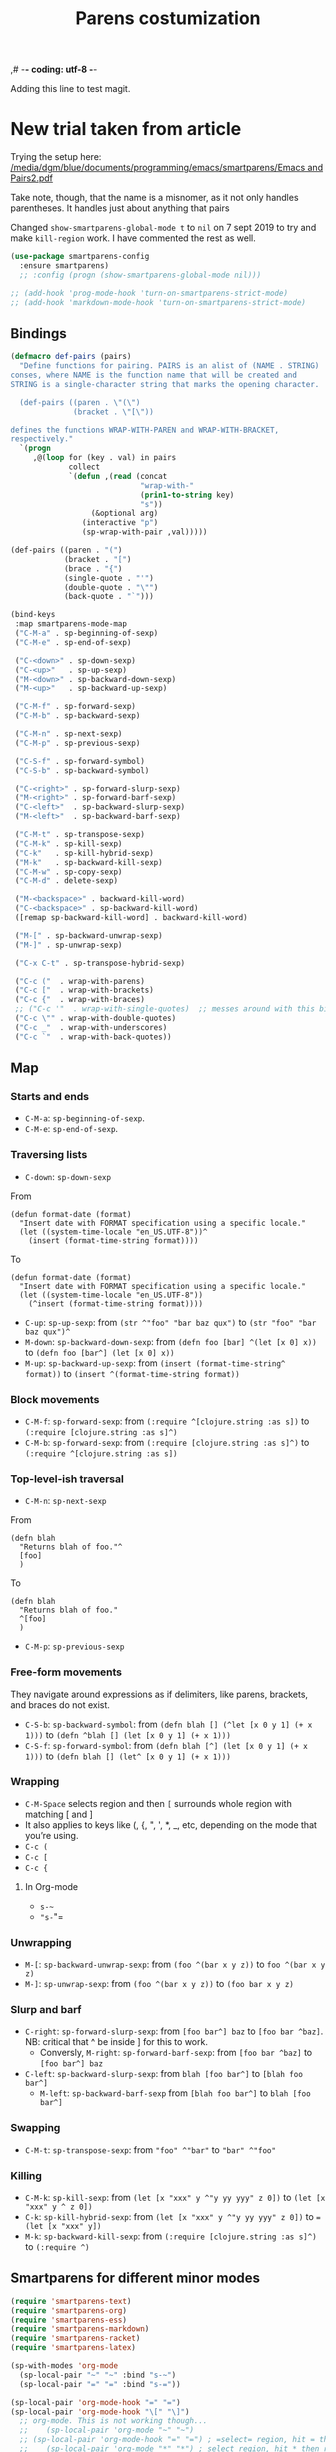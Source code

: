 ,# -*- coding: utf-8 -*-
# -*- find-file-hook: org-babel-execute-buffer -*-

#+TITLE: Parens costumization
#+OPTIONS: toc:nil num:nil ^:nil
#+PROPERTY: header-args :tangle yes

Adding this line to test magit.

* COMMENT Smartparens Mode

I have commented this out as I am going to test the config in [[/media/dgm/blue/documents/programming/emacs/smartparens/Emacs and Pairs2.pdf]]

Smart autopairing of quotes and parentheses. The original config was this, but it was too intrusive with org-mode.

#+begin_src emacs-lisp :tangle no
(use-package smartparens
  :ensure t
  :diminish smartparens-mode
  :config
  (progn
    (require 'smartparens-config)
    ;; (smartparens-global-mode 1) ;; disabled by dgm on 29 dic 2019 to try and get bindings in Org mode
    (show-smartparens-global-mode +1)
    (sp-use-paredit-bindings)
    (setq sp-base-key-bindings 'paredit)
    (setq sp-autoskip-closing-pair 'always)
    (setq sp-hybrid-kill-entire-symbol nil)))
#+end_src

This is Sacha Chua's config (without her keybindings) customized with https://zzamboni.org/post/my-emacs-configuration-with-commentary/

Issue: 

With =(smartparens-global-mode 1)= everything works wonderfully except for Stata's do files where I get an error I don't get without this =global-mode=. However, if I get rid of of the =global-mode=, then, for some reason I don't get the double =equaly sign= in org-mode and, I imagine, other goodies. So it is not worthwhile... I keep the =global-mode= until I read the =smartparens= instructions for good.

Disabled by DGM on 7 august 2019
#+BEGIN_SRC emacs-lisp :tangle no
  (use-package smartparens
    :ensure t
    :diminish smartparens-mode
    :config
      (require 'smartparens-config)
      ;; http://ivanmalison.github.io/dotfiles/  
      ;; I reintroduce these two lines so that I can have =sp-local-pair='s defined for org-mode below working
      ;; Plus =M-up= and =M-down= continue working as they should
      ;;;;;;;;;;;;;;; disabled by dgm on 2 may 2019. This move is what makes stata.do's work without error. However, now I don't have smartparens in org-mode.
      ;;;;;;;;;;;;;;; disabled again by dgm on 7 sept 2019 to try and get kill-region mapped to C-w again.
      ;; (smartparens-global-mode 1)
      ;;;;;;;;;;;;;;; tuhdo setup
      (setq sp-base-key-bindings 'paredit)
      (setq sp-autoskip-closing-pair 'always)
      (setq sp-hybrid-kill-entire-symbol nil)
      (sp-use-paredit-bindings)
      ;; back to sacha... Commented out in favor of the hook: option
      ;; (add-hook 'emacs-lisp-mode-hook 'smartparens-mode)
      ;; (add-hook 'emacs-lisp-mode-hook 'show-smartparens-mode)
      ;; dgm
      ;; (add-hook 'ess-R-post-run-hook 'smartparens-mode)
      ;; (add-hook 'ess-stata-post-run-hook 'smartparens-mode)
      ;; (add-hook 'ess-stata-mode-hook 'smartparens-mode)

;;;;;;;;;;;;;;;;;;
      ;; pair management
      (sp-local-pair 'minibuffer-inactive-mode "'" nil :actions nil)
      (sp-local-pair 'web-mode "<" nil :when '(my/sp-web-mode-is-code-context))

  ;;; markdown-mode
      (sp-with-modes '(markdown-mode gfm-mode rst-mode)
        (sp-local-pair "*" "*" :bind "C-*")
        (sp-local-tag "2" "**" "**")
        (sp-local-tag "s" "```scheme" "```")
        (sp-local-tag "<"  "<_>" "</_>" :transform 'sp-match-sgml-tags))

  ;;; trying this again. It works for org-mode but it doesn't for tex modes... uhmm Now it is not working with org-mode either. ahhhgggg!!
      (sp-with-modes '(tex-mode plain-tex-mode latex-mode org-mode)
        (sp-local-pair "`" "'")
        (sp-local-pair "``" "''")
    ;;  (sp-local-pair """ """) ;; with this I get error on startup
    ;;  (sp-local-pair "'" "'")
        (sp-local-pair "$" "$")              ;; these last two seem to not be working
        (sp-local-pair "\left(" "\right)")) 

  ;;; tex-mode latex-mode
      (sp-with-modes '(tex-mode plain-tex-mode latex-mode)
        (sp-local-tag "i" "1d5f8e69396c521f645375107197ea4dfbc7b792quot;<" "1d5f8e69396c521f645375107197ea4dfbc7b792quot;>"))

  ;;; html-mode
      (sp-with-modes '(html-mode sgml-mode web-mode)
        (sp-local-pair "<" ">"))

  ;; org-mode. This is not working though..
  ;;    (sp-local-pair 'org-mode "~" "~")
  ;; (sp-local-pair 'org-mode-hook "=" "=") ; select region, hit = then region -> =region= in org-mode
  ;;    (sp-local-pair 'org-mode "*" "*") ; select region, hit * then region -> *region* in org-mode
  ;;    (sp-local-pair 'org-mode "/" "/") ; select region, hit / then region -> /region/ in org-mode
  ;;    (sp-local-pair 'org-mode "_" "_") ; select region, hit _ then region -> _region_ in org-mode
  ;;    (sp-local-pair 'org-mode "+" "+") ; select region, hit + then region -> +region+ in org-mode
  ;;    (sp-local-pair 'org-mode "$" "$") ; 
  ;;    ;; (sp-local-pair 'org-mode "`" "'") ; not working, as it waits for second `
  ;;   (sp-local-pair 'org-mode "``" "''") 
    
  ;;; lisp modes
      (sp-with-modes sp--lisp-modes
        (sp-local-pair "(" nil :bind "C-(")  ;; remember that C-[ does the same.]
        (sp-local-pair "<" ">")) 

  ;; elisp mode
     (sp-local-pair 'elisp-mode "<" ">") 

  ;; ess-stata-mode. This seems to not work
  ;;;;;;;;;;;;;;;;;;;;;;;;;;;;;;;; (sp-local-pair 'ess-stata-mode-hook "`" "'")

  ;; este parece el bueno para hacerlo funcionar en stata! 
  ;;;;;;;;;;;;;;;;;;;;;;;;;;;;;;;; (sp-local-pair 'ess-stata-mode "`" "'")
  ;; (sp-local-pair 'ess-mode "`" "'")
  ;; (sp-local-pair 'ess-stata-mode-hook "'" "'") ;; if I include this, the above two lines don't work, why??s

  ;;;;;;;;;;;;;;;;;;;;;;;;;;;;;;;;;; (sp-with-modes '(ess-stata-mode ess-stata-mode-hook)
  ;;;;;;;;;;;;;;;;;;;;;;;;;;;;;;;;;;    (sp-local-pair "`" "'"))

  ;;; http://ivanmalison.github.io/dotfiles/
    (unbind-key "M-D" smartparens-mode-map)              ;; conflicts with duplicate line.
    (unbind-key "M-<up>" smartparens-mode-map)           ;; conflicts with org-mode commands for moving around rows 
    (unbind-key "M-<backspace>" smartparens-mode-map)    ;; conflicts with basic command for killing last word.
    (unbind-key "M-<down>" smartparens-mode-map))

  ;; if ess-mode included here, then I get error in Stata
  ;; also, originally, I had org-mode included but that meant that I could not delete one parenthesis.
;;  :hook 
;;      ((emacs-lisp-mode
;;        lisp-mode
;;        racket-mode
;;        racket-repl-mode) . smartparens-strict-mode))       ;; and headings.
#+END_SRC


#+RESULTS:
: #s(hash-table size 65 test eql rehash-size 1.5 rehash-threshold 0.8125 data (:use-package (23766 29242 626765 328000) :init (23766 29242 626756 564000) :config (23766 29242 626625 205000) :config-secs (0 0 14730 852000) :init-secs (0 0 14997 576000) :use-package-secs (0 0 15055 623000)))

The =sp-= bits come from http://tuhdo.github.io/emacs-tutor3.html

Disabled as I got =(void-function sp-local-pair)=.

#+BEGIN_SRC emacs-lisp :tangle no
(sp-local-pair 'emacs-lisp-mode "'" nil :actions nil) 
(sp-local-pair 'emacs-lisp-mode "`" nil :actions nil) 

(sp-local-pair 'racket-mode "'" nil :actions nil) 
(sp-local-pair 'racket-mode "`" nil :actions nil)

(sp-local-pair 'fundamental-mode "'" nil :actions nil) 
(sp-local-pair 'fundamental-mode "`" nil :actions nil)

(sp-local-pair 'org-mode "'" nil :actions nil) 
(sp-local-pair 'org-mode "`" nil :actions nil)

;;(sp-local-pair 'latex-mode "=" nil :actions nil) 

;;   (smartparens-global-mode 1)
;;  (require 'smartparens-config) ;; To use the default configuration that smartparens provides for Lisp modes generally and for racket-mode specifically
#+end_src
                                                                                         
** COMMENT Hook to avoid clash with =smartparens= keybindings

- Solution inspired here 
https://www.reddit.com/r/emacs/comments/3dn226/help_with_smartparens_and_overriding_bindings/
- Otherwise, =M-up= and =M-down= were owned by =smartparens= and could not move around in org tables.

#+BEGIN_SRC emacs-lisp :tangle no
(add-hook 'org-mode-hook (lambda () 
                           (setq sp-override-key-bindings '(("M-<up>"   . nil)
                                                            ("M-D"      . nil)
                                                            ("M-<down>" . nil)))))
#+END_SRC

Note of Dic 30, 2018: This worked but the new solution in the prior chunk works too and seems more parsimonious.


** Add / remove parenthesis / bracket / single or double quotation marks around a marked region

From:  https://stackoverflow.com/questions/25097278/how-to-add-remove-parenthesis-around-a-marked-region-in-emacs
Read also:  https://www.emacswiki.org/emacs/InsertPair

Notice that now that I use =smartparens=,  for enclosing marked region in =()=, I do =M-(= (for =sp-wrap-round=) and =M-x unwrap-sexp= to unwrap (marked region not including the parenthesis).

Disabled by DGM on 7 august 2019 

#+BEGIN_SRC emacs-lisp :tangle no
(defun insert-quotations (&optional arg)
  "Enclose following ARG sexps in quotation marks.
Leave point after open-paren."
  (interactive "*P")
  (insert-pair arg ?\' ?\'))

(defun insert-quotes (&optional arg)
  "Enclose following ARG sexps in quotes.
Leave point after open-quote."
  (interactive "*P")
  (insert-pair arg ?\" ?\"))

(defun insert-backquote (&optional arg)
  "Enclose following ARG sexps in quotations with backquote.
Leave point after open-quotation."
  (interactive "*P")
  (insert-pair arg ?\` ?\'))

(global-set-key "\M-'" 'insert-quotations)
(global-set-key "\M-\"" 'insert-quotes)
(global-set-key (kbd "C-'") 'insert-backquote)
#+END_SRC

#+RESULTS:
: insert-backquote

* COMMENT Enclose next =sexp= in parentheses

From: https://zzamboni.org/post/my-emacs-configuration-with-commentary/
Disabled by DGM as it probably interferes with smartparens

#+BEGIN_SRC emacs-lisp :tangle no
(defun zz/sp-enclose-next-sexp (num) (interactive "p") (insert-parentheses (or num 1)))
(global-set-key (kbd "M-[") 'zz/sp-enclose-next-sexp)
#+END_SRC

#+RESULTS:
: zz/sp-enclose-next-sexp

** COMMENT Mark text between parentheses (a =sexp=) for selection
 Mark text between parentheses. From [[http://stackoverflow.com/questions/5194417/how-to-mark-the-text-between-the-parentheses-in-emacs][this Stackoverflow answer]]. But I think it might conflict with smartparens, so I disable it. 

#+source: backward-up-sexp
#+begin_src emacs-lisp :tangle no
(defun backward-up-sexp (arg)
  (interactive "p")
  (let ((ppss (syntax-ppss)))
    (cond ((elt ppss 3)
           (goto-char (elt ppss 8))
           (backward-up-sexp (1- arg)))
          ((backward-up-list arg)))))

(global-set-key [remap backward-up-list] 'backward-up-sexp)  
#+end_src

* New trial taken from article

Trying the setup here:
[[/media/dgm/blue/documents/programming/emacs/smartparens/Emacs and Pairs2.pdf]]

Take note, though, that the name is a misnomer, as it not only handles parentheses. It handles just about anything that pairs

Changed =show-smartparens-global-mode t= to =nil= on 7 sept 2019 to try and make =kill-region= work. I have commented the rest as well.

#+BEGIN_SRC emacs-lisp :tangle yes
(use-package smartparens-config
  :ensure smartparens)
  ;; :config (progn (show-smartparens-global-mode nil)))

;; (add-hook 'prog-mode-hook 'turn-on-smartparens-strict-mode)
;; (add-hook 'markdown-mode-hook 'turn-on-smartparens-strict-mode)
#+END_SRC

** Bindings

#+BEGIN_SRC emacs-lisp :tangle yes
(defmacro def-pairs (pairs)
  "Define functions for pairing. PAIRS is an alist of (NAME . STRING)
conses, where NAME is the function name that will be created and
STRING is a single-character string that marks the opening character.

  (def-pairs ((paren . \"(\")
              (bracket . \"[\"))

defines the functions WRAP-WITH-PAREN and WRAP-WITH-BRACKET,
respectively."
  `(progn
     ,@(loop for (key . val) in pairs
             collect
             `(defun ,(read (concat
                             "wrap-with-"
                             (prin1-to-string key)
                             "s"))
                  (&optional arg)
                (interactive "p")
                (sp-wrap-with-pair ,val)))))

(def-pairs ((paren . "(")
            (bracket . "[")
            (brace . "{")
            (single-quote . "'")
            (double-quote . "\"")
            (back-quote . "`")))

(bind-keys
 :map smartparens-mode-map
 ("C-M-a" . sp-beginning-of-sexp)
 ("C-M-e" . sp-end-of-sexp)

 ("C-<down>" . sp-down-sexp)
 ("C-<up>"   . sp-up-sexp)
 ("M-<down>" . sp-backward-down-sexp)
 ("M-<up>"   . sp-backward-up-sexp)

 ("C-M-f" . sp-forward-sexp)
 ("C-M-b" . sp-backward-sexp)

 ("C-M-n" . sp-next-sexp)
 ("C-M-p" . sp-previous-sexp)

 ("C-S-f" . sp-forward-symbol)
 ("C-S-b" . sp-backward-symbol)

 ("C-<right>" . sp-forward-slurp-sexp)
 ("M-<right>" . sp-forward-barf-sexp)
 ("C-<left>"  . sp-backward-slurp-sexp)
 ("M-<left>"  . sp-backward-barf-sexp)

 ("C-M-t" . sp-transpose-sexp)
 ("C-M-k" . sp-kill-sexp)
 ("C-k"   . sp-kill-hybrid-sexp)
 ("M-k"   . sp-backward-kill-sexp)
 ("C-M-w" . sp-copy-sexp)
 ("C-M-d" . delete-sexp)

 ("M-<backspace>" . backward-kill-word)
 ("C-<backspace>" . sp-backward-kill-word)
 ([remap sp-backward-kill-word] . backward-kill-word)

 ("M-[" . sp-backward-unwrap-sexp)
 ("M-]" . sp-unwrap-sexp)

 ("C-x C-t" . sp-transpose-hybrid-sexp)

 ("C-c ("  . wrap-with-parens)
 ("C-c ["  . wrap-with-brackets)
 ("C-c {"  . wrap-with-braces)
 ;; ("C-c '"  . wrap-with-single-quotes)  ;; messes around with this binding needed by =org-edit-src-exit=
 ("C-c \"" . wrap-with-double-quotes)
 ("C-c _"  . wrap-with-underscores)
 ("C-c `"  . wrap-with-back-quotes))
#+END_SRC

#+RESULTS:
: wrap-with-back-quotes

** Map 
*** Starts and ends
- =C-M-a=: =sp-beginning-of-sexp=.
- =C-M-e=: =sp-end-of-sexp=.

*** Traversing lists

- =C-down=: =sp-down-sexp=

From 
#+BEGIN_EXAMPLE
(defun format-date (format)
  "Insert date with FORMAT specification using a specific locale."
  (let ((system-time-locale "en_US.UTF-8"))^
    (insert (format-time-string format)))) 
#+END_EXAMPLE

To
#+BEGIN_EXAMPLE
(defun format-date (format)
  "Insert date with FORMAT specification using a specific locale."
  (let ((system-time-locale "en_US.UTF-8"))
    (^insert (format-time-string format))))
#+END_EXAMPLE

- =C-up=: =sp-up-sexp=: from =(str ^"foo" "bar baz qux")= to =(str "foo" "bar baz qux")^=
- =M-down=: =sp-backward-down-sexp=: from =(defn foo [bar] ^(let [x 0] x))= to =(defn foo [bar^] (let [x 0] x))=
- =M-up=: =sp-backward-up-sexp=: from =(insert (format-time-string^ format))= to =(insert ^(format-time-string format))=

*** Block movements
- =C-M-f=: =sp-forward-sexp=: from =(:require ^[clojure.string :as s])= to =(:require [clojure.string :as s]^)=
- =C-M-b=: =sp-forward-sexp=: from =(:require [clojure.string :as s]^)= to =(:require ^[clojure.string :as s])=

*** Top-level-ish traversal
- =C-M-n=: =sp-next-sexp=

From
#+BEGIN_EXAMPLE
(defn blah
  "Returns blah of foo."^
  [foo]                 
  )
#+END_EXAMPLE

To
#+BEGIN_EXAMPLE
(defn blah
  "Returns blah of foo."
  ^[foo]                 
  )
#+END_EXAMPLE

- =C-M-p=: =sp-previous-sexp=

*** Free-form movements
They navigate around expressions as if delimiters, like parens, brackets, and braces do not exist.

- =C-S-b=: =sp-backward-symbol=: from =(defn blah [] (^let [x 0 y 1] (+ x 1)))= to =(defn ^blah [] (let [x 0 y 1] (+ x 1)))=
- =C-S-f=: =sp-forward-symbol=: from =(defn blah [^] (let [x 0 y 1] (+ x 1)))= to =(defn blah [] (let^ [x 0 y 1] (+ x 1)))=

*** Wrapping

- =C-M-Space= selects region and then =[= surrounds whole region with matching [ and ]
- It also applies to keys like (, {, ", ', *, _, etc, depending on the mode that you’re using.
- =C-c (=
- =C-c [=
- =C-c {=

**** In Org-mode
- =s-~=  
- ="s-="=

*** Unwrapping
- =M-[=: =sp-backward-unwrap-sexp=: from =(foo ^(bar x y z))= to =foo ^(bar x y z)=
- =M-]=: =sp-unwrap-sexp=: from =(foo ^(bar x y z))= to =(foo bar x y z)=

*** Slurp and barf
- =C-right=: =sp-forward-slurp-sexp=: from =[foo bar^] baz= to =[foo bar ^baz]=. NB: critical that ^ be inside ] for this to work.
  + Conversly, =M-right=: =sp-forward-barf-sexp=: from =[foo bar ^baz]= to =[foo bar^] baz= 
- =C-left=: =sp-backward-slurp-sexp=: from =blah [foo bar^]= to =[blah foo bar^]=
  + =M-left=: =sp-backward-barf-sexp= from =[blah foo bar^]= to =blah [foo bar^]= 

*** Swapping
- =C-M-t=: =sp-transpose-sexp=: from ="foo" ^"bar"= to ="bar" ^"foo"=

*** Killing
- =C-M-k=: =sp-kill-sexp=: from =(let [x "xxx" y ^"y yy yyy" z 0])= to =(let [x "xxx" y ^ z 0])=
- =C-k=: =sp-kill-hybrid-sexp=: from =(let [x "xxx" y ^"y yy yyy" z 0])= to ==(let [x "xxx" y])= 
- =M-k=: =sp-backward-kill-sexp=: from =(:require [clojure.string :as s]^)= to =(:require ^)=


** Smartparens for different minor modes

#+BEGIN_SRC emacs-lisp :tangle yes
 (require 'smartparens-text)
 (require 'smartparens-org)
 (require 'smartparens-ess)
 (require 'smartparens-markdown)
 (require 'smartparens-racket)
 (require 'smartparens-latex)
 #+END_SRC

#+RESULTS:
: smartparens-text

#+BEGIN_SRC emacs-lisp :tangle yes
(sp-with-modes 'org-mode
  (sp-local-pair "~" "~" :bind "s-~")
  (sp-local-pair "=" "=" :bind "s-="))

(sp-local-pair 'org-mode-hook "=" "=")
(sp-local-pair 'org-mode-hook "\[" "\]")
  ;; org-mode. This is not working though...
  ;;    (sp-local-pair 'org-mode "~" "~")
  ;; (sp-local-pair 'org-mode-hook "=" "=") ; =select= region, hit = then region -> =region= in org-mode
  ;;    (sp-local-pair 'org-mode "*" "*") ; select region, hit * then region -> *region* in org-mode
  ;;    (sp-local-pair 'org-mode "/" "/") ; select region, hit / then region -> /region/ in org-mode
  ;;    (sp-local-pair 'org-mode "_" "_") ; select region, hit _ then region -> _region_ in org-mode
  ;;    (sp-local-pair 'org-mode "+" "+") ; select region, hit + then region -> +region+ in org-mode
  ;;    (sp-local-pair 'org-mode "$" "$") ; 
  ;;    ;; (sp-local-pair 'org-mode "`" "'") ; not working, as it waits for second `
  ;;   (sp-local-pair 'org-mode "``" "''") 
#+END_SRC

#+RESULTS:
| org-mode-hook  | (:open [ :close ] :actions (:add) :when (:add) :unless (:add) :pre-handlers (:add) :post-handlers (:add))                                                                                                                                                                     | (:open = :close = :actions (wrap insert autoskip navigate) :when (:add) :unless (:add) :pre-handlers (:add) :post-handlers (:add))                                                                 |                                                                                                                                                                  |                                                                                                                                                                                                                    |                                                                                                                                                                                                                    |                                                                                                                                                                                                         |                                                                                                                                                                                             |                                                                                                                                                                                |                                                                                                                                                                              |                                                                                                                                                                                   |                                                                                                                                                                            |                                                                                                                                                                              |                                                                                                                                                                            |                                                                                                                                                                              |                                                                                                                                                                            |                                                                                                                                                                              |                                                                                                                                                                            |                                                                                                                                         |                                                                                                                                         |             |                                                                                                                                                        |                                                                                                                                                                                                    |                                                                                                                                                                                                  |                                                                                                                                                                                                  |                                                                                                           |                                                                                                           |                           |                                                                                                         |                                                                                                                                                                                                              |                                                                                                |                                                                                               |                                                                                                 |                                                                                                                                                                |                                                                                                                                    |                                                                                                                                                                                                      |
| gfm-mode       | (:open ``` :close ``` :actions (wrap insert autoskip navigate) :when (:add) :unless (:add sp-gfm-electric-backquote-p) :pre-handlers (:add) :post-handlers (:add))                                                                                                            | (:open ` :close ` :actions (:add) :when (:add) :unless (:add sp-gfm-electric-backquote-p) :pre-handlers (:add) :post-handlers (:add))                                                              | (:open _ :close _ :actions (wrap insert autoskip navigate) :when (:add) :unless (sp-point-after-word-p) :pre-handlers (:add) :post-handlers (:add))              | (:open ** :close ** :actions (wrap insert autoskip navigate) :when (:add) :unless (:add) :pre-handlers (:add) :post-handlers (:add))                                                                               | (:open * :close * :skip-match sp--gfm-skip-asterisk :actions (wrap insert autoskip navigate) :when (:add) :unless (sp--gfm-point-after-word-p sp-point-at-bol-p) :pre-handlers (:add) :post-handlers (([d1] SPC))) |                                                                                                                                                                                                         |                                                                                                                                                                                             |                                                                                                                                                                                |                                                                                                                                                                              |                                                                                                                                                                                   |                                                                                                                                                                            |                                                                                                                                                                              |                                                                                                                                                                            |                                                                                                                                                                              |                                                                                                                                                                            |                                                                                                                                                                              |                                                                                                                                                                            |                                                                                                                                         |                                                                                                                                         |             |                                                                                                                                                        |                                                                                                                                                                                                    |                                                                                                                                                                                                  |                                                                                                                                                                                                  |                                                                                                           |                                                                                                           |                           |                                                                                                         |                                                                                                                                                                                                              |                                                                                                |                                                                                               |                                                                                                 |                                                                                                                                                                |                                                                                                                                    |                                                                                                                                                                                                      |
| markdown-mode  | (:open ``` :close ``` :actions (wrap insert autoskip navigate) :when (:add) :unless (:add) :pre-handlers (:add) :post-handlers (:add))                                                                                                                                        | (:open _ :close _ :actions (wrap insert autoskip navigate) :when (:add) :unless (sp-point-after-word-p) :pre-handlers (:add) :post-handlers (:add))                                                | (:open ** :close ** :actions (wrap insert autoskip navigate) :when (:add) :unless (:add) :pre-handlers (:add) :post-handlers (:add))                             | (:open * :close * :skip-match sp--gfm-skip-asterisk :actions (wrap insert autoskip navigate) :when (:add) :unless (sp--gfm-point-after-word-p sp-point-at-bol-p) :pre-handlers (:add) :post-handlers (([d1] SPC))) |                                                                                                                                                                                                                    |                                                                                                                                                                                                         |                                                                                                                                                                                             |                                                                                                                                                                                |                                                                                                                                                                              |                                                                                                                                                                                   |                                                                                                                                                                            |                                                                                                                                                                              |                                                                                                                                                                            |                                                                                                                                                                              |                                                                                                                                                                            |                                                                                                                                                                              |                                                                                                                                                                            |                                                                                                                                         |                                                                                                                                         |             |                                                                                                                                                        |                                                                                                                                                                                                    |                                                                                                                                                                                                  |                                                                                                                                                                                                  |                                                                                                           |                                                                                                           |                           |                                                                                                         |                                                                                                                                                                                                              |                                                                                                |                                                                                               |                                                                                                 |                                                                                                                                                                |                                                                                                                                    |                                                                                                                                                                                                      |
| org-mode       | (:open « :close » :actions (wrap insert autoskip navigate) :when (:add) :unless (:add) :pre-handlers (:add) :post-handlers (:add))                                                                                                                                            | (:open = :close = :actions (wrap insert autoskip navigate) :when (:add) :unless (sp-point-after-word-p) :pre-handlers (:add) :post-handlers (([d1] SPC)))                                          | (:open ~ :close ~ :actions (wrap insert autoskip navigate) :when (:add) :unless (sp-point-after-word-p) :pre-handlers (:add) :post-handlers (([d1] SPC)))        | (:open / :close / :actions (wrap insert autoskip navigate) :when (:add) :unless (sp-point-after-word-p sp-org-point-after-left-square-bracket-p) :pre-handlers (:add) :post-handlers (([d1] SPC)))                 | (:open _ :close _ :actions (wrap insert autoskip navigate) :when (:add) :unless (sp-point-after-word-p) :pre-handlers (:add) :post-handlers (:add))                                                                | (:open * :close * :skip-match sp--org-skip-asterisk :actions (wrap insert autoskip navigate) :when (:add) :unless (sp-point-after-word-p sp-point-at-bol-p) :pre-handlers (:add) :post-handlers (:add)) |                                                                                                                                                                                             |                                                                                                                                                                                |                                                                                                                                                                              |                                                                                                                                                                                   |                                                                                                                                                                            |                                                                                                                                                                              |                                                                                                                                                                            |                                                                                                                                                                              |                                                                                                                                                                            |                                                                                                                                                                              |                                                                                                                                                                            |                                                                                                                                         |                                                                                                                                         |             |                                                                                                                                                        |                                                                                                                                                                                                    |                                                                                                                                                                                                  |                                                                                                                                                                                                  |                                                                                                           |                                                                                                           |                           |                                                                                                         |                                                                                                                                                                                                              |                                                                                                |                                                                                               |                                                                                                 |                                                                                                                                                                |                                                                                                                                    |                                                                                                                                                                                                      |
| text-mode      | (:open ( :skip-match sp-text-mode-skip-emoticon :actions (:add) :when (:add) :unless (:add sp-text-mode-emoticon-p) :pre-handlers (:add) :post-handlers (:add))                                                                                                               |                                                                                                                                                                                                    |                                                                                                                                                                  |                                                                                                                                                                                                                    |                                                                                                                                                                                                                    |                                                                                                                                                                                                         |                                                                                                                                                                                             |                                                                                                                                                                                |                                                                                                                                                                              |                                                                                                                                                                                   |                                                                                                                                                                            |                                                                                                                                                                              |                                                                                                                                                                            |                                                                                                                                                                              |                                                                                                                                                                            |                                                                                                                                                                              |                                                                                                                                                                            |                                                                                                                                         |                                                                                                                                         |             |                                                                                                                                                        |                                                                                                                                                                                                    |                                                                                                                                                                                                  |                                                                                                                                                                                                  |                                                                                                           |                                                                                                           |                           |                                                                                                         |                                                                                                                                                                                                              |                                                                                                |                                                                                               |                                                                                                 |                                                                                                                                                                |                                                                                                                                    |                                                                                                                                                                                                      |
| python-mode    | (:open """ :close """ :actions (wrap insert autoskip navigate) :when (:add) :unless (:add) :pre-handlers (:add) :post-handlers (:add))                                                                                                                                        | (:open \' :close \' :actions (wrap insert autoskip navigate) :when (:add) :unless (:add) :pre-handlers (:add) :post-handlers (:add))                                                               | (:open ''' :close ''' :actions (wrap insert autoskip navigate) :when (:add) :unless (:add) :pre-handlers (:add) :post-handlers (:add))                           | (:open " :close " :actions (:add) :when (:add) :unless (:add) :pre-handlers (:add) :post-handlers (:add sp-python-fix-tripple-quotes))                                                                             | (:open ' :close ' :actions (:add) :when (:add) :unless (sp-in-comment-p sp-in-string-quotes-p) :pre-handlers (:add) :post-handlers (:add sp-python-fix-tripple-quotes))                                            |                                                                                                                                                                                                         |                                                                                                                                                                                             |                                                                                                                                                                                |                                                                                                                                                                              |                                                                                                                                                                                   |                                                                                                                                                                            |                                                                                                                                                                              |                                                                                                                                                                            |                                                                                                                                                                              |                                                                                                                                                                            |                                                                                                                                                                              |                                                                                                                                                                            |                                                                                                                                         |                                                                                                                                         |             |                                                                                                                                                        |                                                                                                                                                                                                    |                                                                                                                                                                                                  |                                                                                                                                                                                                  |                                                                                                           |                                                                                                           |                           |                                                                                                         |                                                                                                                                                                                                              |                                                                                                |                                                                                               |                                                                                                 |                                                                                                                                                                |                                                                                                                                    |                                                                                                                                                                                                      |
| LaTeX-mode     | (:open \lvert :close \rvert :trigger \lvert :actions (wrap insert autoskip navigate) :when (sp-in-math-p) :unless (:add) :pre-handlers (:add) :post-handlers (sp-latex-insert-spaces-inside-pair))                                                                            | (:open \lVert :close \rVert :trigger \lVert :actions (wrap insert autoskip navigate) :when (sp-in-math-p) :unless (:add) :pre-handlers (:add) :post-handlers (sp-latex-insert-spaces-inside-pair)) | (:open \langle :close \rangle :actions (wrap insert autoskip navigate) :when (:add) :unless (:add) :pre-handlers (:add) :post-handlers (sp-latex-insert-spaces-inside-pair)) | (:open \lceil :close \rceil :actions (wrap insert autoskip navigate) :when (:add) :unless (:add) :pre-handlers (:add) :post-handlers (sp-latex-insert-spaces-inside-pair))                                                   | (:open \lfloor :close \rfloor :actions (wrap insert autoskip navigate) :when (:add) :unless (:add) :pre-handlers (:add) :post-handlers (sp-latex-insert-spaces-inside-pair))                                                   | (:open \Biggl\{ :close \Biggr\} :actions (wrap insert autoskip navigate) :when (:add) :unless (:add) :pre-handlers (:add) :post-handlers (sp-latex-insert-spaces-inside-pair))                          | (:open \Bigl\{ :close \Bigr\} :actions (wrap insert autoskip navigate) :when (:add) :unless (:add) :pre-handlers (:add) :post-handlers (sp-latex-insert-spaces-inside-pair))                | (:open \biggl\{ :close \biggr\} :actions (wrap insert autoskip navigate) :when (:add) :unless (:add) :pre-handlers (:add) :post-handlers (sp-latex-insert-spaces-inside-pair)) | (:open \bigl\{ :close \bigr\} :actions (wrap insert autoskip navigate) :when (:add) :unless (:add) :pre-handlers (:add) :post-handlers (sp-latex-insert-spaces-inside-pair)) | (:open \Biggl[ :close \Biggr] :actions (wrap insert autoskip navigate) :when (:add) :unless (:add) :pre-handlers (:add) :post-handlers (sp-latex-insert-spaces-inside-pair))      | (:open \Bigl[ :close \Bigr] :actions (wrap insert autoskip navigate) :when (:add) :unless (:add) :pre-handlers (:add) :post-handlers (sp-latex-insert-spaces-inside-pair)) | (:open \biggl[ :close \biggr] :actions (wrap insert autoskip navigate) :when (:add) :unless (:add) :pre-handlers (:add) :post-handlers (sp-latex-insert-spaces-inside-pair)) | (:open \bigl[ :close \bigr] :actions (wrap insert autoskip navigate) :when (:add) :unless (:add) :pre-handlers (:add) :post-handlers (sp-latex-insert-spaces-inside-pair)) | (:open \Biggl( :close \Biggr) :actions (wrap insert autoskip navigate) :when (:add) :unless (:add) :pre-handlers (:add) :post-handlers (sp-latex-insert-spaces-inside-pair)) | (:open \Bigl( :close \Bigr) :actions (wrap insert autoskip navigate) :when (:add) :unless (:add) :pre-handlers (:add) :post-handlers (sp-latex-insert-spaces-inside-pair)) | (:open \biggl( :close \biggr) :actions (wrap insert autoskip navigate) :when (:add) :unless (:add) :pre-handlers (:add) :post-handlers (sp-latex-insert-spaces-inside-pair)) | (:open \bigl( :close \bigr) :actions (wrap insert autoskip navigate) :when (:add) :unless (:add) :pre-handlers (:add) :post-handlers (sp-latex-insert-spaces-inside-pair)) | (:open \left                                                                                                                            | :close \right                                                                                                                           | :trigger \l | :actions (wrap insert autoskip navigate) :when (sp-in-math-p) :unless (:add) :pre-handlers (:add) :post-handlers (sp-latex-insert-spaces-inside-pair)) | (:open \left\{ :close \right\} :trigger \l{ :actions (wrap insert autoskip navigate) :when (sp-in-math-p) :unless (:add) :pre-handlers (:add) :post-handlers (sp-latex-insert-spaces-inside-pair)) | (:open \left[ :close \right] :trigger \l[ :actions (wrap insert autoskip navigate) :when (sp-in-math-p) :unless (:add) :pre-handlers (:add) :post-handlers (sp-latex-insert-spaces-inside-pair)) | (:open \left( :close \right) :trigger \l( :actions (wrap insert autoskip navigate) :when (sp-in-math-p) :unless (:add) :pre-handlers (:add) :post-handlers (sp-latex-insert-spaces-inside-pair)) | (:open [ :close ] :actions (:add) :when (:add) :unless (:add) :pre-handlers (:add) :post-handlers (:add)) | (:open ( :close ) :actions (:add) :when (:add) :unless (:add) :pre-handlers (:add) :post-handlers (:add)) | (:open { :prefix \\\(\sw\ | \s_\)* :actions (:add) :when (:add) :unless (:add) :pre-handlers (:add) :post-handlers (:add) :close }) | (:open `` :close '' :trigger " :actions (wrap insert autoskip navigate) :when (:add) :unless (sp-latex-point-after-backslash sp-in-math-p) :pre-handlers (:add) :post-handlers (sp-latex-skip-double-quote)) | (:open \" :actions nil :when (:add) :unless (:add) :pre-handlers (:add) :post-handlers (:add)) | (:open ' :actions nil :when (:add) :unless (:add) :pre-handlers (:add) :post-handlers (:add)) | (:open \\( :actions nil :when (:add) :unless (:add) :pre-handlers (:add) :post-handlers (:add)) | (:open \[ :close \] :actions (wrap insert autoskip navigate) :when (:add) :unless (sp-latex-point-after-backslash) :pre-handlers (:add) :post-handlers (:add)) | (:open $ :close $ :actions (wrap insert autoskip navigate) :when (:add) :unless (:add) :pre-handlers (:add) :post-handlers (:add)) | (:open ` :close ' :skip-match sp-latex-skip-match-apostrophe :actions (:rem autoskip) :when (:add) :unless (sp-latex-point-after-backslash sp-in-math-p) :pre-handlers (:add) :post-handlers (:add)) |
| latex-mode     | (:open \lvert :close \rvert :trigger \lvert :actions (wrap insert autoskip navigate) :when (sp-in-math-p) :unless (:add) :pre-handlers (:add) :post-handlers (sp-latex-insert-spaces-inside-pair))                                                                            | (:open \lVert :close \rVert :trigger \lVert :actions (wrap insert autoskip navigate) :when (sp-in-math-p) :unless (:add) :pre-handlers (:add) :post-handlers (sp-latex-insert-spaces-inside-pair)) | (:open \langle :close \rangle :actions (wrap insert autoskip navigate) :when (:add) :unless (:add) :pre-handlers (:add) :post-handlers (sp-latex-insert-spaces-inside-pair)) | (:open \lceil :close \rceil :actions (wrap insert autoskip navigate) :when (:add) :unless (:add) :pre-handlers (:add) :post-handlers (sp-latex-insert-spaces-inside-pair))                                                   | (:open \lfloor :close \rfloor :actions (wrap insert autoskip navigate) :when (:add) :unless (:add) :pre-handlers (:add) :post-handlers (sp-latex-insert-spaces-inside-pair))                                                   | (:open \Biggl\{ :close \Biggr\} :actions (wrap insert autoskip navigate) :when (:add) :unless (:add) :pre-handlers (:add) :post-handlers (sp-latex-insert-spaces-inside-pair))                          | (:open \Bigl\{ :close \Bigr\} :actions (wrap insert autoskip navigate) :when (:add) :unless (:add) :pre-handlers (:add) :post-handlers (sp-latex-insert-spaces-inside-pair))                | (:open \biggl\{ :close \biggr\} :actions (wrap insert autoskip navigate) :when (:add) :unless (:add) :pre-handlers (:add) :post-handlers (sp-latex-insert-spaces-inside-pair)) | (:open \bigl\{ :close \bigr\} :actions (wrap insert autoskip navigate) :when (:add) :unless (:add) :pre-handlers (:add) :post-handlers (sp-latex-insert-spaces-inside-pair)) | (:open \Biggl[ :close \Biggr] :actions (wrap insert autoskip navigate) :when (:add) :unless (:add) :pre-handlers (:add) :post-handlers (sp-latex-insert-spaces-inside-pair))      | (:open \Bigl[ :close \Bigr] :actions (wrap insert autoskip navigate) :when (:add) :unless (:add) :pre-handlers (:add) :post-handlers (sp-latex-insert-spaces-inside-pair)) | (:open \biggl[ :close \biggr] :actions (wrap insert autoskip navigate) :when (:add) :unless (:add) :pre-handlers (:add) :post-handlers (sp-latex-insert-spaces-inside-pair)) | (:open \bigl[ :close \bigr] :actions (wrap insert autoskip navigate) :when (:add) :unless (:add) :pre-handlers (:add) :post-handlers (sp-latex-insert-spaces-inside-pair)) | (:open \Biggl( :close \Biggr) :actions (wrap insert autoskip navigate) :when (:add) :unless (:add) :pre-handlers (:add) :post-handlers (sp-latex-insert-spaces-inside-pair)) | (:open \Bigl( :close \Bigr) :actions (wrap insert autoskip navigate) :when (:add) :unless (:add) :pre-handlers (:add) :post-handlers (sp-latex-insert-spaces-inside-pair)) | (:open \biggl( :close \biggr) :actions (wrap insert autoskip navigate) :when (:add) :unless (:add) :pre-handlers (:add) :post-handlers (sp-latex-insert-spaces-inside-pair)) | (:open \bigl( :close \bigr) :actions (wrap insert autoskip navigate) :when (:add) :unless (:add) :pre-handlers (:add) :post-handlers (sp-latex-insert-spaces-inside-pair)) | (:open \left                                                                                                                            | :close \right                                                                                                                           | :trigger \l | :actions (wrap insert autoskip navigate) :when (sp-in-math-p) :unless (:add) :pre-handlers (:add) :post-handlers (sp-latex-insert-spaces-inside-pair)) | (:open \left\{ :close \right\} :trigger \l{ :actions (wrap insert autoskip navigate) :when (sp-in-math-p) :unless (:add) :pre-handlers (:add) :post-handlers (sp-latex-insert-spaces-inside-pair)) | (:open \left[ :close \right] :trigger \l[ :actions (wrap insert autoskip navigate) :when (sp-in-math-p) :unless (:add) :pre-handlers (:add) :post-handlers (sp-latex-insert-spaces-inside-pair)) | (:open \left( :close \right) :trigger \l( :actions (wrap insert autoskip navigate) :when (sp-in-math-p) :unless (:add) :pre-handlers (:add) :post-handlers (sp-latex-insert-spaces-inside-pair)) | (:open [ :close ] :actions (:add) :when (:add) :unless (:add) :pre-handlers (:add) :post-handlers (:add)) | (:open ( :close ) :actions (:add) :when (:add) :unless (:add) :pre-handlers (:add) :post-handlers (:add)) | (:open { :prefix \\\(\sw\ | \s_\)* :actions (:add) :when (:add) :unless (:add) :pre-handlers (:add) :post-handlers (:add) :close }) | (:open `` :close '' :trigger " :actions (wrap insert autoskip navigate) :when (:add) :unless (sp-latex-point-after-backslash sp-in-math-p) :pre-handlers (:add) :post-handlers (sp-latex-skip-double-quote)) | (:open \" :actions nil :when (:add) :unless (:add) :pre-handlers (:add) :post-handlers (:add)) | (:open ' :actions nil :when (:add) :unless (:add) :pre-handlers (:add) :post-handlers (:add)) | (:open \\( :actions nil :when (:add) :unless (:add) :pre-handlers (:add) :post-handlers (:add)) | (:open \[ :close \] :actions (wrap insert autoskip navigate) :when (:add) :unless (sp-latex-point-after-backslash) :pre-handlers (:add) :post-handlers (:add)) | (:open $ :close $ :actions (wrap insert autoskip navigate) :when (:add) :unless (:add) :pre-handlers (:add) :post-handlers (:add)) | (:open ` :close ' :skip-match sp-latex-skip-match-apostrophe :actions (:rem autoskip) :when (:add) :unless (sp-latex-point-after-backslash sp-in-math-p) :pre-handlers (:add) :post-handlers (:add)) |
| plain-tex-mode | (:open \lvert :close \rvert :trigger \lvert :actions (wrap insert autoskip navigate) :when (sp-in-math-p) :unless (:add) :pre-handlers (:add) :post-handlers (sp-latex-insert-spaces-inside-pair))                                                                            | (:open \lVert :close \rVert :trigger \lVert :actions (wrap insert autoskip navigate) :when (sp-in-math-p) :unless (:add) :pre-handlers (:add) :post-handlers (sp-latex-insert-spaces-inside-pair)) | (:open \langle :close \rangle :actions (wrap insert autoskip navigate) :when (:add) :unless (:add) :pre-handlers (:add) :post-handlers (sp-latex-insert-spaces-inside-pair)) | (:open \lceil :close \rceil :actions (wrap insert autoskip navigate) :when (:add) :unless (:add) :pre-handlers (:add) :post-handlers (sp-latex-insert-spaces-inside-pair))                                                   | (:open \lfloor :close \rfloor :actions (wrap insert autoskip navigate) :when (:add) :unless (:add) :pre-handlers (:add) :post-handlers (sp-latex-insert-spaces-inside-pair))                                                   | (:open \Biggl\{ :close \Biggr\} :actions (wrap insert autoskip navigate) :when (:add) :unless (:add) :pre-handlers (:add) :post-handlers (sp-latex-insert-spaces-inside-pair))                          | (:open \Bigl\{ :close \Bigr\} :actions (wrap insert autoskip navigate) :when (:add) :unless (:add) :pre-handlers (:add) :post-handlers (sp-latex-insert-spaces-inside-pair))                | (:open \biggl\{ :close \biggr\} :actions (wrap insert autoskip navigate) :when (:add) :unless (:add) :pre-handlers (:add) :post-handlers (sp-latex-insert-spaces-inside-pair)) | (:open \bigl\{ :close \bigr\} :actions (wrap insert autoskip navigate) :when (:add) :unless (:add) :pre-handlers (:add) :post-handlers (sp-latex-insert-spaces-inside-pair)) | (:open \Biggl[ :close \Biggr] :actions (wrap insert autoskip navigate) :when (:add) :unless (:add) :pre-handlers (:add) :post-handlers (sp-latex-insert-spaces-inside-pair))      | (:open \Bigl[ :close \Bigr] :actions (wrap insert autoskip navigate) :when (:add) :unless (:add) :pre-handlers (:add) :post-handlers (sp-latex-insert-spaces-inside-pair)) | (:open \biggl[ :close \biggr] :actions (wrap insert autoskip navigate) :when (:add) :unless (:add) :pre-handlers (:add) :post-handlers (sp-latex-insert-spaces-inside-pair)) | (:open \bigl[ :close \bigr] :actions (wrap insert autoskip navigate) :when (:add) :unless (:add) :pre-handlers (:add) :post-handlers (sp-latex-insert-spaces-inside-pair)) | (:open \Biggl( :close \Biggr) :actions (wrap insert autoskip navigate) :when (:add) :unless (:add) :pre-handlers (:add) :post-handlers (sp-latex-insert-spaces-inside-pair)) | (:open \Bigl( :close \Bigr) :actions (wrap insert autoskip navigate) :when (:add) :unless (:add) :pre-handlers (:add) :post-handlers (sp-latex-insert-spaces-inside-pair)) | (:open \biggl( :close \biggr) :actions (wrap insert autoskip navigate) :when (:add) :unless (:add) :pre-handlers (:add) :post-handlers (sp-latex-insert-spaces-inside-pair)) | (:open \bigl( :close \bigr) :actions (wrap insert autoskip navigate) :when (:add) :unless (:add) :pre-handlers (:add) :post-handlers (sp-latex-insert-spaces-inside-pair)) | (:open \left                                                                                                                            | :close \right                                                                                                                           | :trigger \l | :actions (wrap insert autoskip navigate) :when (sp-in-math-p) :unless (:add) :pre-handlers (:add) :post-handlers (sp-latex-insert-spaces-inside-pair)) | (:open \left\{ :close \right\} :trigger \l{ :actions (wrap insert autoskip navigate) :when (sp-in-math-p) :unless (:add) :pre-handlers (:add) :post-handlers (sp-latex-insert-spaces-inside-pair)) | (:open \left[ :close \right] :trigger \l[ :actions (wrap insert autoskip navigate) :when (sp-in-math-p) :unless (:add) :pre-handlers (:add) :post-handlers (sp-latex-insert-spaces-inside-pair)) | (:open \left( :close \right) :trigger \l( :actions (wrap insert autoskip navigate) :when (sp-in-math-p) :unless (:add) :pre-handlers (:add) :post-handlers (sp-latex-insert-spaces-inside-pair)) | (:open [ :close ] :actions (:add) :when (:add) :unless (:add) :pre-handlers (:add) :post-handlers (:add)) | (:open ( :close ) :actions (:add) :when (:add) :unless (:add) :pre-handlers (:add) :post-handlers (:add)) | (:open { :prefix \\\(\sw\ | \s_\)* :actions (:add) :when (:add) :unless (:add) :pre-handlers (:add) :post-handlers (:add) :close }) | (:open `` :close '' :trigger " :actions (wrap insert autoskip navigate) :when (:add) :unless (sp-latex-point-after-backslash sp-in-math-p) :pre-handlers (:add) :post-handlers (sp-latex-skip-double-quote)) | (:open \" :actions nil :when (:add) :unless (:add) :pre-handlers (:add) :post-handlers (:add)) | (:open ' :actions nil :when (:add) :unless (:add) :pre-handlers (:add) :post-handlers (:add)) | (:open \\( :actions nil :when (:add) :unless (:add) :pre-handlers (:add) :post-handlers (:add)) | (:open \[ :close \] :actions (wrap insert autoskip navigate) :when (:add) :unless (sp-latex-point-after-backslash) :pre-handlers (:add) :post-handlers (:add)) | (:open $ :close $ :actions (wrap insert autoskip navigate) :when (:add) :unless (:add) :pre-handlers (:add) :post-handlers (:add)) | (:open ` :close ' :skip-match sp-latex-skip-match-apostrophe :actions (:rem autoskip) :when (:add) :unless (sp-latex-point-after-backslash sp-in-math-p) :pre-handlers (:add) :post-handlers (:add)) |
| tex-mode       | (:open \lvert :close \rvert :trigger \lvert :actions (wrap insert autoskip navigate) :when (sp-in-math-p) :unless (:add) :pre-handlers (:add) :post-handlers (sp-latex-insert-spaces-inside-pair))                                                                            | (:open \lVert :close \rVert :trigger \lVert :actions (wrap insert autoskip navigate) :when (sp-in-math-p) :unless (:add) :pre-handlers (:add) :post-handlers (sp-latex-insert-spaces-inside-pair)) | (:open \langle :close \rangle :actions (wrap insert autoskip navigate) :when (:add) :unless (:add) :pre-handlers (:add) :post-handlers (sp-latex-insert-spaces-inside-pair)) | (:open \lceil :close \rceil :actions (wrap insert autoskip navigate) :when (:add) :unless (:add) :pre-handlers (:add) :post-handlers (sp-latex-insert-spaces-inside-pair))                                                   | (:open \lfloor :close \rfloor :actions (wrap insert autoskip navigate) :when (:add) :unless (:add) :pre-handlers (:add) :post-handlers (sp-latex-insert-spaces-inside-pair))                                                   | (:open \Biggl\{ :close \Biggr\} :actions (wrap insert autoskip navigate) :when (:add) :unless (:add) :pre-handlers (:add) :post-handlers (sp-latex-insert-spaces-inside-pair))                          | (:open \Bigl\{ :close \Bigr\} :actions (wrap insert autoskip navigate) :when (:add) :unless (:add) :pre-handlers (:add) :post-handlers (sp-latex-insert-spaces-inside-pair))                | (:open \biggl\{ :close \biggr\} :actions (wrap insert autoskip navigate) :when (:add) :unless (:add) :pre-handlers (:add) :post-handlers (sp-latex-insert-spaces-inside-pair)) | (:open \bigl\{ :close \bigr\} :actions (wrap insert autoskip navigate) :when (:add) :unless (:add) :pre-handlers (:add) :post-handlers (sp-latex-insert-spaces-inside-pair)) | (:open \Biggl[ :close \Biggr] :actions (wrap insert autoskip navigate) :when (:add) :unless (:add) :pre-handlers (:add) :post-handlers (sp-latex-insert-spaces-inside-pair))      | (:open \Bigl[ :close \Bigr] :actions (wrap insert autoskip navigate) :when (:add) :unless (:add) :pre-handlers (:add) :post-handlers (sp-latex-insert-spaces-inside-pair)) | (:open \biggl[ :close \biggr] :actions (wrap insert autoskip navigate) :when (:add) :unless (:add) :pre-handlers (:add) :post-handlers (sp-latex-insert-spaces-inside-pair)) | (:open \bigl[ :close \bigr] :actions (wrap insert autoskip navigate) :when (:add) :unless (:add) :pre-handlers (:add) :post-handlers (sp-latex-insert-spaces-inside-pair)) | (:open \Biggl( :close \Biggr) :actions (wrap insert autoskip navigate) :when (:add) :unless (:add) :pre-handlers (:add) :post-handlers (sp-latex-insert-spaces-inside-pair)) | (:open \Bigl( :close \Bigr) :actions (wrap insert autoskip navigate) :when (:add) :unless (:add) :pre-handlers (:add) :post-handlers (sp-latex-insert-spaces-inside-pair)) | (:open \biggl( :close \biggr) :actions (wrap insert autoskip navigate) :when (:add) :unless (:add) :pre-handlers (:add) :post-handlers (sp-latex-insert-spaces-inside-pair)) | (:open \bigl( :close \bigr) :actions (wrap insert autoskip navigate) :when (:add) :unless (:add) :pre-handlers (:add) :post-handlers (sp-latex-insert-spaces-inside-pair)) | (:open \left                                                                                                                            | :close \right                                                                                                                           | :trigger \l | :actions (wrap insert autoskip navigate) :when (sp-in-math-p) :unless (:add) :pre-handlers (:add) :post-handlers (sp-latex-insert-spaces-inside-pair)) | (:open \left\{ :close \right\} :trigger \l{ :actions (wrap insert autoskip navigate) :when (sp-in-math-p) :unless (:add) :pre-handlers (:add) :post-handlers (sp-latex-insert-spaces-inside-pair)) | (:open \left[ :close \right] :trigger \l[ :actions (wrap insert autoskip navigate) :when (sp-in-math-p) :unless (:add) :pre-handlers (:add) :post-handlers (sp-latex-insert-spaces-inside-pair)) | (:open \left( :close \right) :trigger \l( :actions (wrap insert autoskip navigate) :when (sp-in-math-p) :unless (:add) :pre-handlers (:add) :post-handlers (sp-latex-insert-spaces-inside-pair)) | (:open [ :close ] :actions (:add) :when (:add) :unless (:add) :pre-handlers (:add) :post-handlers (:add)) | (:open ( :close ) :actions (:add) :when (:add) :unless (:add) :pre-handlers (:add) :post-handlers (:add)) | (:open { :prefix \\\(\sw\ | \s_\)* :actions (:add) :when (:add) :unless (:add) :pre-handlers (:add) :post-handlers (:add) :close }) | (:open `` :close '' :trigger " :actions (wrap insert autoskip navigate) :when (:add) :unless (sp-latex-point-after-backslash sp-in-math-p) :pre-handlers (:add) :post-handlers (sp-latex-skip-double-quote)) | (:open \" :actions nil :when (:add) :unless (:add) :pre-handlers (:add) :post-handlers (:add)) | (:open ' :actions nil :when (:add) :unless (:add) :pre-handlers (:add) :post-handlers (:add)) | (:open \\( :actions nil :when (:add) :unless (:add) :pre-handlers (:add) :post-handlers (:add)) | (:open \[ :close \] :actions (wrap insert autoskip navigate) :when (:add) :unless (sp-latex-point-after-backslash) :pre-handlers (:add) :post-handlers (:add)) | (:open $ :close $ :actions (wrap insert autoskip navigate) :when (:add) :unless (:add) :pre-handlers (:add) :post-handlers (:add)) | (:open ` :close ' :skip-match sp-latex-skip-match-apostrophe :actions (:rem autoskip) :when (:add) :unless (sp-latex-point-after-backslash sp-in-math-p) :pre-handlers (:add) :post-handlers (:add)) |
| ess-mode       | (:open \tabular{ :close } :trigger \tabular :suffix {[^}]*} :actions (wrap insert autoskip navigate) :when (sp-in-comment-p) :unless (:add) :pre-handlers (:add) :post-handlers ((sp-ess-open-sexp-indent M-j)))                                                              | (:open \deqn{ :close } :trigger \deqn :actions (wrap insert autoskip navigate) :when (sp-in-comment-p) :unless (:add) :pre-handlers (:add) :post-handlers (:add))                                  | (:open \eqn{ :close } :trigger \eqn :actions (wrap insert autoskip navigate) :when (sp-in-comment-p) :unless (:add) :pre-handlers (:add) :post-handlers (:add))  | (:open \describe{ :close } :trigger \describe :actions (wrap insert autoskip navigate) :when (sp-in-comment-p) :unless (:add) :pre-handlers (:add) :post-handlers ((sp-ess-open-sexp-indent M-j)))                 | (:open \itemize{ :close } :trigger \itemize :actions (wrap insert autoskip navigate) :when (sp-in-comment-p) :unless (:add) :pre-handlers (:add) :post-handlers ((sp-ess-open-sexp-indent M-j)))                   | (:open \enumerate{ :close } :trigger \enumerate :actions (wrap insert autoskip navigate) :when (sp-in-comment-p) :unless (:add) :pre-handlers (:add) :post-handlers ((sp-ess-open-sexp-indent M-j)))    | (:open \item{ :close } :trigger \item{ :actions (wrap insert autoskip navigate) :when (sp-in-comment-p) :unless (:add) :pre-handlers (:add) :post-handlers ((sp-ess-open-sexp-indent M-j))) | (:open \pkg{ :close } :trigger \pkg :actions (wrap insert autoskip navigate) :when (sp-in-comment-p) :unless (:add) :pre-handlers (:add) :post-handlers (:add))                | (:open \email{ :close } :trigger \email :actions (wrap insert autoskip navigate) :when (sp-in-comment-p) :unless (:add) :pre-handlers (:add) :post-handlers (:add))          | (:open \href{ :close } :trigger \href :suffix {[^}]*} :actions (wrap insert autoskip navigate) :when (sp-in-comment-p) :unless (:add) :pre-handlers (:add) :post-handlers (:add)) | (:open \link{ :close } :trigger \link :actions (wrap insert autoskip navigate) :when (sp-in-comment-p) :unless (:add) :pre-handlers (:add) :post-handlers (:add))          | (:open \url{ :close } :trigger \url :actions (wrap insert autoskip navigate) :when (sp-in-comment-p) :unless (:add) :pre-handlers (:add) :post-handlers (:add))              | (:open \code{ :close } :trigger \code :actions (wrap insert autoskip navigate) :when (sp-in-comment-p) :unless (:add) :pre-handlers (:add) :post-handlers (:add))          | (:open \emph{ :close } :trigger \emph :actions (wrap insert autoskip navigate) :when (sp-in-comment-p) :unless (:add) :pre-handlers (:add) :post-handlers (:add))            | (:open \strong{ :close } :trigger \strong :actions (wrap insert autoskip navigate) :when (sp-in-comment-p) :unless (:add) :pre-handlers (:add) :post-handlers (:add))      | (:open ' :actions (:add) :when (:add) :unless (sp-ess-roxy-str-p sp-in-comment-p sp-in-string-quotes-p) :pre-handlers (:add) :post-handlers (:add))                          | (:open [ :actions (:add) :when (:add) :unless (:add) :pre-handlers (sp-ess-pre-handler) :post-handlers ((sp-ess-open-sexp-indent M-j)))                                    | (:open ( :actions (:add) :when (:add) :unless (:add) :pre-handlers (sp-ess-pre-handler) :post-handlers ((sp-ess-open-sexp-indent M-j))) | (:open { :actions (:add) :when (:add) :unless (:add) :pre-handlers (sp-ess-pre-handler) :post-handlers ((sp-ess-open-sexp-indent M-j))) |             |                                                                                                                                                        |                                                                                                                                                                                                    |                                                                                                                                                                                                  |                                                                                                                                                                                                  |                                                                                                           |                                                                                                           |                           |                                                                                                         |                                                                                                                                                                                                              |                                                                                                |                                                                                               |                                                                                                 |                                                                                                                                                                |                                                                                                                                    |                                                                                                                                                                                                      |
| stumpwm-mode   | (:open ` :close ' :skip-match #[771 \300\267\202 \301\302\303\304#\206 \305 ?\207\305 ?\207 [#s(hash-table size 1 test equal rehash-size 1.5 rehash-threshold 0.8125 purecopy t data (' 6)) sp-lisp-invalid-hyperlink-p ` navigate _ sp-point-in-string-or-comment] 7 |                                                                                                                                                                                                    |                                                                                                                                                                  |                                                                                                                                                                                                                    |                                                                                                                                                                                                                    |                                                                                                                                                                                                         |                                                                                                                                                                                             |                                                                                                                                                                                |                                                                                                                                                                              |                                                                                                                                                                                   |                                                                                                                                                                            |                                                                                                                                                                              |                                                                                                                                                                            |                                                                                                                                                                              |                                                                                                                                                                            |                                                                                                                                                                              |                                                                                                                                                                            |                                                                                                                                         |                                                                                                                                         |             |                                                                                                                                                        |                                                                                                                                                                                                    |                                                                                                                                                                                                  |                                                                                                                                                                                                  |                                                                                                           |                                                                                                           |                           |                                                                                                         |                                                                                                                                                                                                              |                                                                                                |                                                                                               |                                                                                                 |                                                                                                                                                                |                                                                                                                                    |                                                                                                                                                                                                      |



* Electric pair mode

From http://ergoemacs.org/emacs/emacs_insert_brackets_by_pair.html

Emacs 24 has a new minor mode electric-pair-mode. When on, typing any left bracket automatically insert the right matching bracket. You can have it on always. Put this in your emacs init:

#+BEGIN_SRC emacs-lisp :tangle yes
;; auto close bracket insertion. New in emacs 24
(electric-pair-mode 1)
#+END_SRC

Brackets includes ASCII and Unicode brackets or quotation marks. Deleting one bracket doesn't delete the other. Exactly which brackets are auto-closed depends on the current major mode's syntax table. If you always want certain brackets be inserted in pairs, you can customize the variable electric-pair-pairs. Its value should be a Association List. For example, the curly bracket ={}= isn't auto-closed when in emacs-lisp-mode. You can make it do so, like this:

#+BEGIN_SRC emacs-lisp :tangle no
;; make electric-pair-mode work on more brackets
(setq electric-pair-pairs
      '(
        (?\" . ?\")
        (?\{ . ?\})))
#+END_SRC

** Electric Pair for Org-Mode

And now on to Org mode: 

From: https://ipfs-sec.stackexchange.cloudflare-ipfs.com/emacs/A/question/2538.html 
and https://tgro.neocities.org/init.html

I dunno why some pairs work (//, ==)and some don't (~, *, _)...

#+begin_src emacs-lisp :tangle yes :results silent 
(defvar org-electric-pairs '(
                             ;; (?/ . ?/) 
                             (?= . ?=) 
                             (?~ . ?~)
                             ) 
  "Electric pairs for Org-mode.")

(defun org-add-electric-pairs ()
  (setq-local electric-pair-pairs (append electric-pair-pairs org-electric-pairs))
  (setq-local electric-pair-text-pairs electric-pair-pairs))

(add-hook 'org-mode-hook 'org-add-electric-pairs)
#+end_src

These pairs 

#+BEGIN_EXAMPLE
                             ;; (?* . ?*) 
                             ;; (?_ . ?_) 
#+END_EXAMPLE

not included as they were obstrusive.

* Alternative: autopair
- https://github.com/joaotavora/autopair

* Provide

Trying this on 28 dic 2018. I don't really know why it is needed or not.

#+BEGIN_SRC emacs-lisp :tangle yes
(provide 'starter-kit-parens)
#+END_SRC

#+RESULTS:
: dgm

* Final message
#+source: message-line
#+begin_src emacs-lisp :tangle yes
(message "Starter Kit Parens File loaded.")
#+end_src
 
